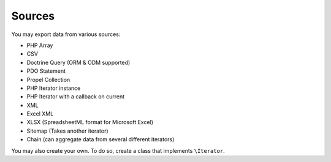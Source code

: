 =======
Sources
=======

You may export data from various sources:

* PHP Array
* CSV
* Doctrine Query (ORM & ODM supported)
* PDO Statement
* Propel Collection
* PHP Iterator instance
* PHP Iterator with a callback on current
* XML
* Excel XML
* XLSX (SpreadsheetML format for Microsoft Excel)
* Sitemap (Takes another iterator)
* Chain (can aggregate data from several different iterators)

You may also create your own. To do so, create a class that implements ``\Iterator``.
